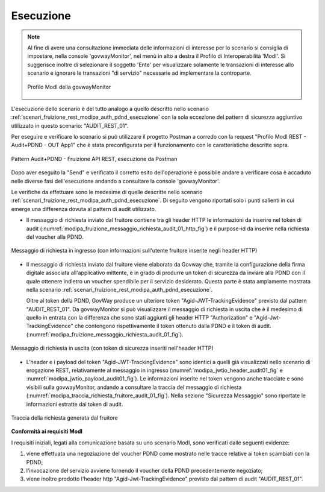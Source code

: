 .. _scenari_fruizione_rest_modipa_audit_01_esecuzione:

Esecuzione
----------

.. note::

  Al fine di avere una consultazione immediata delle informazioni di interesse per lo scenario si consiglia di impostare, nella console 'govwayMonitor', nel menù in alto a destra il Profilo di Interoperabilità 'ModI'. Si suggerisce inoltre di selezionare il soggetto 'Ente' per visualizzare solamente le transazioni di interesse allo scenario e ignorare le transazioni "di servizio" necessarie ad implementare la controparte.

  .. figure:: ../../../_figure_scenari/modipa_profilo_monitor.png
   :scale: 80%
   :align: center
   :name: modipa_profilo_monitor_f_audit_01_fig

   Profilo ModI della govwayMonitor

L'esecuzione dello scenario è del tutto analogo a quello descritto nello scenario :ref:`scenari_fruizione_rest_modipa_auth_pdnd_esecuzione` con la sola eccezione del pattern di sicurezza aggiuntivo utilizzato in questo scenario: "AUDIT_REST_01".

Per eseguire e verificare lo scenario si può utilizzare il progetto Postman a corredo con la request "Profilo ModI REST - Audit+PDND - OUT App1" che è stata preconfigurata per il funzionamento con le caratteristiche descritte sopra.

.. figure:: ../../../_figure_scenari/postman_audit_01_rest_out_ok.png
 :scale: 70%
 :align: center
 :name: postman_audit_01_rest_out_ok

 Pattern Audit+PDND - Fruizione API REST, esecuzione da Postman


Dopo aver eseguito la "Send" e verificato il corretto esito dell'operazione è possibile andare a verificare cosa è accaduto nelle diverse fasi dell'esecuzione andando a consultare la console 'govwayMonitor'.

Le verifiche da effettuare sono le medesime di quelle descritte nello scenario :ref:`scenari_fruizione_rest_modipa_auth_pdnd_esecuzione`. Di seguito vengono riportati solo i punti salienti in cui emerge una differenza dovuta al pattern di audit utilizzato.

- Il messaggio di richiesta inviato dal fruitore contiene tra gli header HTTP le informazioni da inserire nel token di audit (:numref:`modipa_fruizione_messaggio_richiesta_audit_01_http_fig`) e il purpose-id da inserire nella richiesta del voucher alla PDND.

.. figure:: ../../../_figure_scenari/modipa_erogazione_messaggio_richiesta_audit_01_http.png
 :scale: 80%
 :align: center
 :name: modipa_fruizione_messaggio_richiesta_audit_01_http_fig

 Messaggio di richiesta in ingresso (con informazioni sull'utente fruitore inserite negli header HTTP)

- Il messaggio di richiesta inviato dal fruitore viene elaborato da Govway che, tramite la configurazione della firma digitale associata all'applicativo mittente, è in grado di produrre un token di sicurezza da inviare alla PDND con il quale ottenere indietro un voucher spendibile per il servizio desiderato. Questa parte è stata ampiamente mostrata nella scenario :ref:`scenari_fruizione_rest_modipa_auth_pdnd_esecuzione`.

  Oltre al token della PDND, GovWay produce un ulteriore token "Agid-JWT-TrackingEvidence" previsto dal pattern "AUDIT_REST_01". Da govwayMonitor si può visualizzare il messaggio di richiesta in uscita che è il medesimo di quello in entrata con la differenza che sono stati aggiunti gli header HTTP "Authorization" e "Agid-Jwt-TrackingEvidence" che contengono rispettivamente il token ottenuto dalla PDND e il token di audit.  (:numref:`modipa_fruizione_messaggio_richiesta_audit_01_fig`).

.. figure:: ../../../_figure_scenari//modipa_erogazione_messaggio_richiesta_audit01.png
 :scale: 80%
 :align: center
 :name: modipa_fruizione_messaggio_richiesta_audit_01_fig

 Messaggio di richiesta in uscita (con token di sicurezza inseriti nell'header HTTP)

- L'header e i payload del token "Agid-JWT-TrackingEvidence" sono identici a quelli già visualizzati nello scenario di erogazione REST, relativamente al messaggio in ingresso (:numref:`modipa_jwtio_header_audit01_fig` e :numref:`modipa_jwtio_payload_audit01_fig`).
  Le informazioni inserite nel token vengono anche tracciate e sono visibili sulla govwayMonitor, andando a consultare la traccia del messaggio di richiesta (:numref:`modipa_traccia_richiesta_fruitore_audit_01_fig`). Nella sezione "Sicurezza Messaggio" sono riportate le informazioni estratte dai token di audit.

.. figure:: ../../../_figure_scenari/modipa_traccia_richiesta_fruitore_audit01.png
 :scale: 80%
 :align: center
 :name: modipa_traccia_richiesta_fruitore_audit_01_fig

 Traccia della richiesta generata dal fruitore


**Conformità ai requisiti ModI**

I requisiti iniziali, legati alla comunicazione basata su uno scenario ModI, sono verificati dalle seguenti evidenze:

1. viene effettuata una negoziazione del voucher PDND come mostrato nelle tracce relative ai token scambiati con la PDND;

2. l'invocazione del servizio avviene fornendo il voucher della PDND precedentemente negoziato;

3. viene inoltre prodotto l'header http "Agid-Jwt-TrackingEvidence" previsto dal pattern di audit "AUDIT_REST_01".
